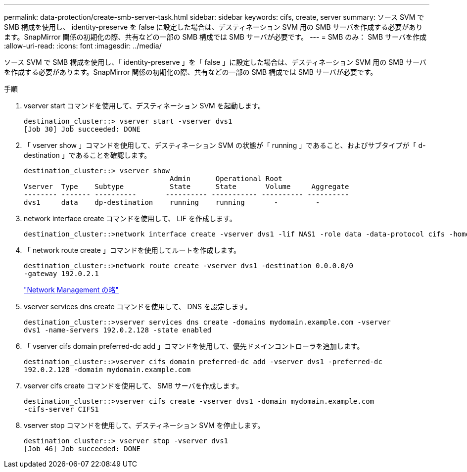 ---
permalink: data-protection/create-smb-server-task.html 
sidebar: sidebar 
keywords: cifs, create, server 
summary: ソース SVM で SMB 構成を使用し、 identity-preserve を false に設定した場合は、デスティネーション SVM 用の SMB サーバを作成する必要があります。SnapMirror 関係の初期化の際、共有などの一部の SMB 構成では SMB サーバが必要です。 
---
= SMB のみ： SMB サーバを作成
:allow-uri-read: 
:icons: font
:imagesdir: ../media/


[role="lead"]
ソース SVM で SMB 構成を使用し、「 identity-preserve 」を「 false 」に設定した場合は、デスティネーション SVM 用の SMB サーバを作成する必要があります。SnapMirror 関係の初期化の際、共有などの一部の SMB 構成では SMB サーバが必要です。

.手順
. vserver start コマンドを使用して、デスティネーション SVM を起動します。
+
[listing]
----
destination_cluster::> vserver start -vserver dvs1
[Job 30] Job succeeded: DONE
----
. 「 vserver show 」コマンドを使用して、デスティネーション SVM の状態が「 running 」であること、およびサブタイプが「 d-destination 」であることを確認します。
+
[listing]
----
destination_cluster::> vserver show
                                   Admin      Operational Root
Vserver  Type    Subtype           State      State       Volume     Aggregate
-------- ------- ----------       ---------- ----------- ---------- ----------
dvs1     data    dp-destination    running    running       -         -
----
. network interface create コマンドを使用して、 LIF を作成します。
+
[listing]
----
destination_cluster::>network interface create -vserver dvs1 -lif NAS1 -role data -data-protocol cifs -home-node destination_cluster-01 -home-port a0a-101  -address 192.0.2.128 -netmask 255.255.255.128
----
. 「 network route create 」コマンドを使用してルートを作成します。
+
[listing]
----
destination_cluster::>network route create -vserver dvs1 -destination 0.0.0.0/0
-gateway 192.0.2.1
----
+
link:../networking/index.html["Network Management の略"]

. vserver services dns create コマンドを使用して、 DNS を設定します。
+
[listing]
----
destination_cluster::>vserver services dns create -domains mydomain.example.com -vserver
dvs1 -name-servers 192.0.2.128 -state enabled
----
. 「 vserver cifs domain preferred-dc add 」コマンドを使用して、優先ドメインコントローラを追加します。
+
[listing]
----
destination_cluster::>vserver cifs domain preferred-dc add -vserver dvs1 -preferred-dc
192.0.2.128 -domain mydomain.example.com
----
. vserver cifs create コマンドを使用して、 SMB サーバを作成します。
+
[listing]
----
destination_cluster::>vserver cifs create -vserver dvs1 -domain mydomain.example.com
-cifs-server CIFS1
----
. vserver stop コマンドを使用して、デスティネーション SVM を停止します。
+
[listing]
----
destination_cluster::> vserver stop -vserver dvs1
[Job 46] Job succeeded: DONE
----

